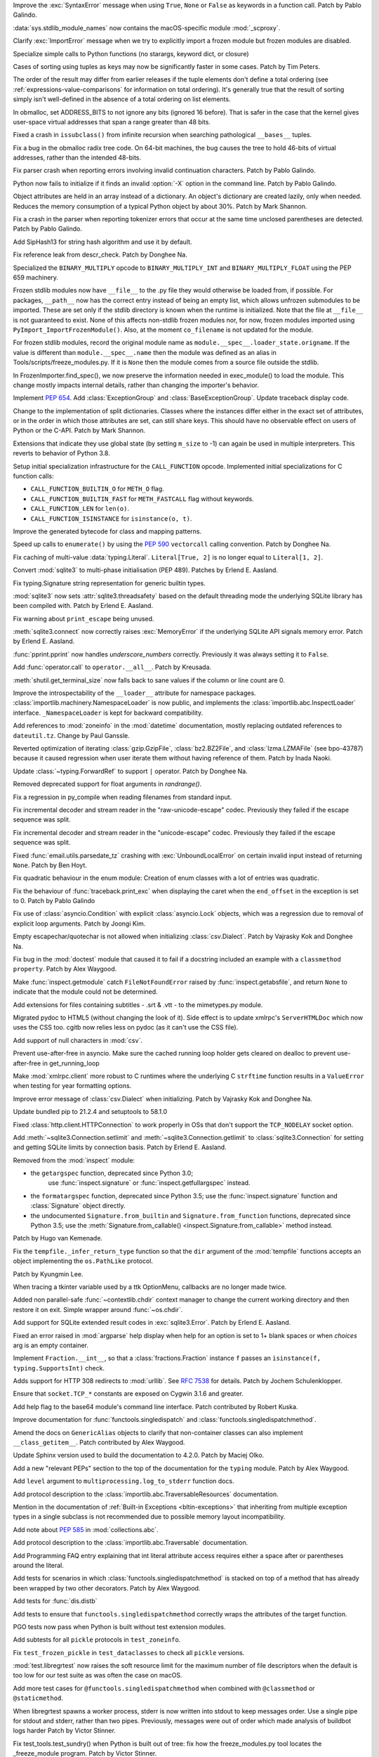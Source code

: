 .. bpo: 45716
.. date: 2021-11-04-20-19-07
.. nonce: 5C0pA1
.. release date: 2021-11-05
.. section: Core and Builtins

Improve the :exc:`SyntaxError` message when using ``True``, ``None`` or
``False`` as keywords in a function call. Patch by Pablo Galindo.

..

.. bpo: 45688
.. date: 2021-11-02-09-27-46
.. nonce: v5Der1
.. section: Core and Builtins

:data:`sys.stdlib_module_names` now contains the macOS-specific module
:mod:`_scproxy`.

..

.. bpo: 45379
.. date: 2021-10-23-13-49-00
.. nonce: ZF7G3n
.. section: Core and Builtins

Clarify :exc:`ImportError` message when we try to explicitly import a frozen
module but frozen modules are disabled.

..

.. bpo: 44525
.. date: 2021-10-20-11-57-31
.. nonce: veL4lJ
.. section: Core and Builtins

Specialize simple calls to Python functions (no starargs, keyword dict, or
closure)

..

.. bpo: 45530
.. date: 2021-10-20-01-28-26
.. nonce: 5r7n4m
.. section: Core and Builtins

Cases of sorting using tuples as keys may now be significantly faster in
some cases. Patch by Tim Peters.

The order of the result may differ from earlier releases if the tuple
elements don't define a total ordering (see
:ref:`expressions-value-comparisons` for information on total ordering).
It's generally true that the result of sorting simply isn't well-defined in
the absence of a total ordering on list elements.

..

.. bpo: 45526
.. date: 2021-10-19-10-29-47
.. nonce: WQnvW9
.. section: Core and Builtins

In obmalloc, set ADDRESS_BITS to not ignore any bits (ignored 16 before).
That is safer in the case that the kernel gives user-space virtual addresses
that span a range greater than 48 bits.

..

.. bpo: 30570
.. date: 2021-10-19-01-04-08
.. nonce: _G30Ms
.. section: Core and Builtins

Fixed a crash in ``issubclass()`` from infinite recursion when searching
pathological ``__bases__`` tuples.

..

.. bpo: 45521
.. date: 2021-10-18-22-40-33
.. nonce: GdMiuW
.. section: Core and Builtins

Fix a bug in the obmalloc radix tree code.  On 64-bit machines, the bug
causes the tree to hold 46-bits of virtual addresses, rather than the
intended 48-bits.

..

.. bpo: 45494
.. date: 2021-10-16-17-27-48
.. nonce: vMt1g4
.. section: Core and Builtins

Fix parser crash when reporting errors involving invalid continuation
characters. Patch by Pablo Galindo.

..

.. bpo: 45445
.. date: 2021-10-12-14-41-39
.. nonce: _F5cMf
.. section: Core and Builtins

Python now fails to initialize if it finds an invalid :option:`-X` option in
the command line. Patch by Pablo Galindo.

..

.. bpo: 45340
.. date: 2021-10-08-09-47-38
.. nonce: ukHgDb
.. section: Core and Builtins

Object attributes are held in an array instead of a dictionary. An object's
dictionary are created lazily, only when needed. Reduces the memory
consumption of a typical Python object by about 30%. Patch by Mark Shannon.

..

.. bpo: 45408
.. date: 2021-10-07-21-26-44
.. nonce: qUqzcd
.. section: Core and Builtins

Fix a crash in the parser when reporting tokenizer errors that occur at the
same time unclosed parentheses are detected. Patch by Pablo Galindo.

..

.. bpo: 29410
.. date: 2021-10-07-19-09-12
.. nonce: bg5SYp
.. section: Core and Builtins

Add SipHash13 for string hash algorithm and use it by default.

..

.. bpo: 45385
.. date: 2021-10-06-21-20-11
.. nonce: CTUT8s
.. section: Core and Builtins

Fix reference leak from descr_check. Patch by Donghee Na.

..

.. bpo: 45367
.. date: 2021-10-05-03-49-07
.. nonce: _astoU
.. section: Core and Builtins

Specialized the ``BINARY_MULTIPLY`` opcode to ``BINARY_MULTIPLY_INT`` and
``BINARY_MULTIPLY_FLOAT`` using the PEP 659 machinery.

..

.. bpo: 21736
.. date: 2021-10-01-09-21-02
.. nonce: RI47BU
.. section: Core and Builtins

Frozen stdlib modules now have ``__file__`` to the .py file they would
otherwise be loaded from, if possible.  For packages, ``__path__`` now has
the correct entry instead of being an empty list, which allows unfrozen
submodules to be imported.  These are set only if the stdlib directory is
known when the runtime is initialized.  Note that the file at ``__file__``
is not guaranteed to exist.  None of this affects non-stdlib frozen modules
nor, for now, frozen modules imported using
``PyImport_ImportFrozenModule()``.  Also, at the moment ``co_filename`` is
not updated for the module.

..

.. bpo: 45020
.. date: 2021-10-01-09-06-54
.. nonce: Cj5VQN
.. section: Core and Builtins

For frozen stdlib modules, record the original module name as
``module.__spec__.loader_state.origname``.  If the value is different than
``module.__spec__.name`` then the module was defined as an alias in
Tools/scripts/freeze_modules.py.  If it is ``None`` then the module comes
from a source file outside the stdlib.

..

.. bpo: 45324
.. date: 2021-09-29-12-02-39
.. nonce: BTQElX
.. section: Core and Builtins

In FrozenImporter.find_spec(), we now preserve the information needed in
exec_module() to load the module.  This change mostly impacts internal
details, rather than changing the importer's behavior.

..

.. bpo: 45292
.. date: 2021-09-26-18-18-50
.. nonce: aX5HVr
.. section: Core and Builtins

Implement :pep:`654`. Add :class:`ExceptionGroup` and
:class:`BaseExceptionGroup`. Update traceback display code.

..

.. bpo: 40116
.. date: 2021-09-23-14-00-05
.. nonce: KaoeFs
.. section: Core and Builtins

Change to the implementation of split dictionaries. Classes where the
instances differ either in the exact set of attributes, or in the order in
which those attributes are set, can still share keys. This should have no
observable effect on users of Python or the C-API. Patch by Mark Shannon.

..

.. bpo: 44050
.. date: 2021-09-08-00-30-09
.. nonce: mFI15u
.. section: Core and Builtins

Extensions that indicate they use global state (by setting ``m_size`` to -1)
can again be used in multiple interpreters. This reverts to behavior of
Python 3.8.

..

.. bpo: 44525
.. date: 2021-06-28-22-23-59
.. nonce: sSvUKG
.. section: Core and Builtins

Setup initial specialization infrastructure for the ``CALL_FUNCTION``
opcode. Implemented initial specializations for C function calls:

* ``CALL_FUNCTION_BUILTIN_O`` for ``METH_O`` flag.

* ``CALL_FUNCTION_BUILTIN_FAST`` for ``METH_FASTCALL`` flag without keywords.

* ``CALL_FUNCTION_LEN`` for ``len(o)``.

* ``CALL_FUNCTION_ISINSTANCE`` for ``isinstance(o, t)``.

..

.. bpo: 44511
.. date: 2021-06-26-16-55-08
.. nonce: k8sMvV
.. section: Core and Builtins

Improve the generated bytecode for class and mapping patterns.

..

.. bpo: 43706
.. date: 2021-04-03-02-44-15
.. nonce: jjsXlT
.. section: Core and Builtins

Speed up calls to ``enumerate()`` by using the :pep:`590` ``vectorcall``
calling convention. Patch by Donghee Na.

..

.. bpo: 45679
.. date: 2021-10-30-21-11-37
.. nonce: Dq8Cpu
.. section: Library

Fix caching of multi-value :data:`typing.Literal`. ``Literal[True, 2]`` is
no longer equal to ``Literal[1, 2]``.

..

.. bpo: 42064
.. date: 2021-10-27-13-28-52
.. nonce: UK4jgV
.. section: Library

Convert :mod:`sqlite3` to multi-phase initialisation (PEP 489). Patches by
Erlend E. Aasland.

..

.. bpo: 45438
.. date: 2021-10-27-10-05-39
.. nonce: Xz5lGU
.. section: Library

Fix typing.Signature string representation for generic builtin types.

..

.. bpo: 45613
.. date: 2021-10-26-14-29-54
.. nonce: 55Ie3c
.. section: Library

:mod:`sqlite3` now sets :attr:`sqlite3.threadsafety` based on the default
threading mode the underlying SQLite library has been compiled with. Patch
by Erlend E. Aasland.

..

.. bpo: 45574
.. date: 2021-10-22-23-06-33
.. nonce: svqA84
.. section: Library

Fix warning about ``print_escape`` being unused.

..

.. bpo: 45581
.. date: 2021-10-22-21-57-02
.. nonce: rlH6ay
.. section: Library

:meth:`sqlite3.connect` now correctly raises :exc:`MemoryError` if the
underlying SQLite API signals memory error. Patch by Erlend E. Aasland.

..

.. bpo: 45557
.. date: 2021-10-21-16-18-51
.. nonce: 4MQt4r
.. section: Library

:func:`pprint.pprint` now handles *underscore_numbers* correctly.
Previously it was always setting it to ``False``.

..

.. bpo: 44019
.. date: 2021-10-21-10-14-22
.. nonce: Xk4Ncr
.. section: Library

Add :func:`operator.call` to ``operator.__all__``. Patch by Kreusada.

..

.. bpo: 42174
.. date: 2021-10-19-01-30-57
.. nonce: O2w9bi
.. section: Library

:meth:`shutil.get_terminal_size` now falls back to sane values if the column
or line count are 0.

..

.. bpo: 35673
.. date: 2021-10-18-18-12-47
.. nonce: KOkHWe
.. section: Library

Improve the introspectability of the ``__loader__`` attribute for namespace
packages.  :class:`importlib.machinery.NamespaceLoader` is now public, and
implements the :class:`importlib.abc.InspectLoader` interface.
``_NamespaceLoader`` is kept for backward compatibility.

..

.. bpo: 45515
.. date: 2021-10-18-14-52-48
.. nonce: aXdvm_
.. section: Library

Add references to :mod:`zoneinfo` in the :mod:`datetime` documentation,
mostly replacing outdated references to ``dateutil.tz``. Change by Paul
Ganssle.

..

.. bpo: 45475
.. date: 2021-10-18-10-46-47
.. nonce: sb9KDF
.. section: Library

Reverted optimization of iterating :class:`gzip.GzipFile`,
:class:`bz2.BZ2File`, and :class:`lzma.LZMAFile` (see bpo-43787) because it
caused regression when user iterate them without having reference of them.
Patch by Inada Naoki.

..

.. bpo: 45489
.. date: 2021-10-16-23-46-39
.. nonce: QB0rhG
.. section: Library

Update :class:`~typing.ForwardRef` to support ``|`` operator. Patch by
Donghee Na.

..

.. bpo: 42222
.. date: 2021-10-15-11-30-11
.. nonce: hdHyac
.. section: Library

Removed deprecated support for float arguments in *randrange()*.

..

.. bpo: 45428
.. date: 2021-10-14-18-04-17
.. nonce: mM2War
.. section: Library

Fix a regression in py_compile when reading filenames from standard input.

..

.. bpo: 45467
.. date: 2021-10-14-13-31-19
.. nonce: Q7Ma6A
.. section: Library

Fix incremental decoder and stream reader in the "raw-unicode-escape" codec.
Previously they failed if the escape sequence was split.

..

.. bpo: 45461
.. date: 2021-10-14-00-19-02
.. nonce: 4LB_tJ
.. section: Library

Fix incremental decoder and stream reader in the "unicode-escape" codec.
Previously they failed if the escape sequence was split.

..

.. bpo: 45239
.. date: 2021-10-13-17-52-48
.. nonce: 7li1_0
.. section: Library

Fixed :func:`email.utils.parsedate_tz` crashing with
:exc:`UnboundLocalError` on certain invalid input instead of returning
``None``. Patch by Ben Hoyt.

..

.. bpo: 45417
.. date: 2021-10-12-20-35-06
.. nonce: gQM-O7
.. section: Library

Fix quadratic behaviour in the enum module: Creation of enum classes with a
lot of entries was quadratic.

..

.. bpo: 45249
.. date: 2021-10-10-16-14-33
.. nonce: xqLliz
.. section: Library

Fix the behaviour of :func:`traceback.print_exc` when displaying the caret
when the ``end_offset`` in the exception is set to 0. Patch by Pablo Galindo

..

.. bpo: 45416
.. date: 2021-10-10-09-42-34
.. nonce: n35O0_
.. section: Library

Fix use of :class:`asyncio.Condition` with explicit :class:`asyncio.Lock`
objects, which was a regression due to removal of explicit loop arguments.
Patch by Joongi Kim.

..

.. bpo: 20028
.. date: 2021-10-10-00-25-36
.. nonce: bPx4Z8
.. section: Library

Empty escapechar/quotechar is not allowed when initializing
:class:`csv.Dialect`. Patch by Vajrasky Kok and Donghee Na.

..

.. bpo: 44904
.. date: 2021-10-09-18-42-27
.. nonce: RlW5h8
.. section: Library

Fix bug in the :mod:`doctest` module that caused it to fail if a docstring
included an example with a ``classmethod`` ``property``. Patch by Alex
Waygood.

..

.. bpo: 45406
.. date: 2021-10-08-19-24-48
.. nonce: Qh_Mz4
.. section: Library

Make :func:`inspect.getmodule` catch ``FileNotFoundError`` raised by
:func:`inspect.getabsfile`, and return ``None`` to indicate that the module
could not be determined.

..

.. bpo: 45411
.. date: 2021-10-08-11-29-29
.. nonce: 4jR--U
.. section: Library

Add extensions for files containing subtitles - .srt & .vtt - to the
mimetypes.py module.

..

.. bpo: 10716
.. date: 2021-10-08-04-11-55
.. nonce: QSRVK2
.. section: Library

Migrated pydoc to HTML5 (without changing the look of it). Side effect is to
update xmlrpc's ``ServerHTMLDoc`` which now uses the CSS too. cgitb now
relies less on pydoc (as it can't use the CSS file).

..

.. bpo: 27580
.. date: 2021-10-07-21-11-48
.. nonce: tGcBTH
.. section: Library

Add support of null characters in :mod:`csv`.

..

.. bpo: 45262
.. date: 2021-10-07-14-04-10
.. nonce: HqF71Z
.. section: Library

Prevent use-after-free in asyncio. Make sure the cached running loop holder
gets cleared on dealloc to prevent use-after-free in get_running_loop

..

.. bpo: 45386
.. date: 2021-10-07-00-05-05
.. nonce: q9ORpA
.. section: Library

Make :mod:`xmlrpc.client` more robust to C runtimes where the underlying C
``strftime`` function results in a ``ValueError`` when testing for year
formatting options.

..

.. bpo: 20028
.. date: 2021-10-03-21-14-37
.. nonce: zBA4RK
.. section: Library

Improve error message of :class:`csv.Dialect` when initializing. Patch by
Vajrasky Kok and Donghee Na.

..

.. bpo: 45343
.. date: 2021-10-01-23-07-02
.. nonce: ixmctD
.. section: Library

Update bundled pip to 21.2.4 and setuptools to 58.1.0

..

.. bpo: 45328
.. date: 2021-09-30-08-22-44
.. nonce: 8Z-Q0B
.. section: Library

Fixed :class:`http.client.HTTPConnection` to work properly in OSs that don't
support the ``TCP_NODELAY`` socket option.

..

.. bpo: 45243
.. date: 2021-09-20-01-25-09
.. nonce: 0pJf0U
.. section: Library

Add :meth:`~sqlite3.Connection.setlimit` and
:meth:`~sqlite3.Connection.getlimit` to :class:`sqlite3.Connection` for
setting and getting SQLite limits by connection basis. Patch by Erlend E.
Aasland.

..

.. bpo: 45320
.. date: 2021-09-15-10-21-10
.. nonce: 4qaf5x
.. section: Library

Removed from the :mod:`inspect` module:

* the ``getargspec`` function, deprecated since Python 3.0;
    use :func:`inspect.signature` or :func:`inspect.getfullargspec` instead.

* the ``formatargspec`` function, deprecated since Python 3.5;
  use the :func:`inspect.signature` function and :class:`Signature` object
  directly.

* the undocumented ``Signature.from_builtin`` and ``Signature.from_function``
  functions, deprecated since Python 3.5; use the
  :meth:`Signature.from_callable() <inspect.Signature.from_callable>` method
  instead.

Patch by Hugo van Kemenade.

..

.. bpo: 45192
.. date: 2021-09-14-15-52-47
.. nonce: DjA-BI
.. section: Library

Fix the ``tempfile._infer_return_type`` function so that the ``dir``
argument of the :mod:`tempfile` functions accepts an object implementing the
``os.PathLike`` protocol.

Patch by Kyungmin Lee.

..

.. bpo: 45160
.. date: 2021-09-11-14-47-05
.. nonce: VzMXbW
.. section: Library

When tracing a tkinter variable used by a ttk OptionMenu, callbacks are no
longer made twice.

..

.. bpo: 25625
.. date: 2021-09-10-12-53-28
.. nonce: SzcBCw
.. section: Library

Added non parallel-safe :func:`~contextlib.chdir` context manager to change
the current working directory and then restore it on exit. Simple wrapper
around :func:`~os.chdir`.

..

.. bpo: 24139
.. date: 2021-08-30-23-10-48
.. nonce: e38czf
.. section: Library

Add support for SQLite extended result codes in :exc:`sqlite3.Error`. Patch
by Erlend E. Aasland.

..

.. bpo: 24444
.. date: 2021-08-30-00-19-23
.. nonce: Ki4bgz
.. section: Library

Fixed an error raised in :mod:`argparse` help display when help for an
option is set to 1+ blank spaces or when *choices* arg is an empty
container.

..

.. bpo: 44547
.. date: 2021-08-20-10-52-40
.. nonce: eu0iJq
.. section: Library

Implement ``Fraction.__int__``, so that a :class:`fractions.Fraction`
instance ``f`` passes an ``isinstance(f, typing.SupportsInt)`` check.

..

.. bpo: 40321
.. date: 2021-07-22-21-25-56
.. nonce: gBlFmw
.. section: Library

Adds support for HTTP 308 redirects to :mod:`urllib`. See :rfc:`7538` for
details. Patch by Jochem Schulenklopper.

..

.. bpo: 41374
.. date: 2020-07-27-19-21-05
.. nonce: cd-kFL
.. section: Library

Ensure that ``socket.TCP_*`` constants are exposed on Cygwin 3.1.6 and
greater.

..

.. bpo: 35970
.. date: 2019-02-11-19-06-10
.. nonce: ZRvh51
.. section: Library

Add help flag to the base64 module's command line interface. Patch
contributed by Robert Kuska.

..

.. bpo: 45726
.. date: 2021-11-05-12-15-24
.. nonce: GwRr7e
.. section: Documentation

Improve documentation for :func:`functools.singledispatch` and
:class:`functools.singledispatchmethod`.

..

.. bpo: 45680
.. date: 2021-11-03-14-51-03
.. nonce: 9_NTFU
.. section: Documentation

Amend the docs on ``GenericAlias`` objects to clarify that non-container
classes can also implement ``__class_getitem__``. Patch contributed by Alex
Waygood.

..

.. bpo: 45618
.. date: 2021-10-31-20-35-06
.. nonce: RTcNXF
.. section: Documentation

Update Sphinx version used to build the documentation to 4.2.0. Patch by
Maciej Olko.

..

.. bpo: 45655
.. date: 2021-10-28-19-22-55
.. nonce: aPYGaS
.. section: Documentation

Add a new "relevant PEPs" section to the top of the documentation for the
``typing`` module. Patch by Alex Waygood.

..

.. bpo: 45604
.. date: 2021-10-26-10-00-45
.. nonce: Dm-YhV
.. section: Documentation

Add ``level`` argument to ``multiprocessing.log_to_stderr`` function docs.

..

.. bpo: 45516
.. date: 2021-10-22-21-57-42
.. nonce: 7_RMEX
.. section: Documentation

Add protocol description to the :class:`importlib.abc.TraversableResources`
documentation.

..

.. bpo: 45464
.. date: 2021-10-20-16-26-53
.. nonce: mOISBs
.. section: Documentation

Mention in the documentation of :ref:`Built-in Exceptions
<bltin-exceptions>` that inheriting from multiple exception types in a
single subclass is not recommended due to possible memory layout
incompatibility.

..

.. bpo: 45449
.. date: 2021-10-19-01-41-40
.. nonce: fjHZJc
.. section: Documentation

Add note about :pep:`585` in :mod:`collections.abc`.

..

.. bpo: 45516
.. date: 2021-10-18-20-12-18
.. nonce: EJh4K8
.. section: Documentation

Add protocol description to the :class:`importlib.abc.Traversable`
documentation.

..

.. bpo: 20692
.. date: 2021-10-13-00-42-54
.. nonce: K5rGtP
.. section: Documentation

Add Programming FAQ entry explaining that int literal attribute access
requires either a space after or parentheses around the literal.

..

.. bpo: 45678
.. date: 2021-11-04-20-03-32
.. nonce: 1xNMjN
.. section: Tests

Add tests for scenarios in which :class:`functools.singledispatchmethod` is
stacked on top of a method that has already been wrapped by two other
decorators. Patch by Alex Waygood.

..

.. bpo: 45578
.. date: 2021-10-30-19-00-25
.. nonce: bvu6X2
.. section: Tests

Add tests for :func:`dis.distb`

..

.. bpo: 45678
.. date: 2021-10-30-13-12-20
.. nonce: bKrYeS
.. section: Tests

Add tests to ensure that ``functools.singledispatchmethod`` correctly wraps
the attributes of the target function.

..

.. bpo: 45668
.. date: 2021-10-29-17-18-56
.. nonce: MfAw4i
.. section: Tests

PGO tests now pass when Python is built without test extension modules.

..

.. bpo: 45577
.. date: 2021-10-22-19-44-13
.. nonce: dSaNvK
.. section: Tests

Add subtests for all ``pickle`` protocols in ``test_zoneinfo``.

..

.. bpo: 45566
.. date: 2021-10-22-12-05-21
.. nonce: 2gQ3ZB
.. section: Tests

Fix ``test_frozen_pickle`` in ``test_dataclasses`` to check all ``pickle``
versions.

..

.. bpo: 43592
.. date: 2021-10-21-17-22-26
.. nonce: kHRsra
.. section: Tests

:mod:`test.libregrtest` now raises the soft resource limit for the maximum
number of file descriptors when the default is too low for our test suite as
was often the case on macOS.

..

.. bpo: 39679
.. date: 2021-10-18-16-18-41
.. nonce: F18qcE
.. section: Tests

Add more test cases for ``@functools.singledispatchmethod`` when combined with
``@classmethod`` or ``@staticmethod``.

..

.. bpo: 45410
.. date: 2021-10-08-14-03-20
.. nonce: Ex9xe2
.. section: Tests

When libregrtest spawns a worker process, stderr is now written into stdout
to keep messages order. Use a single pipe for stdout and stderr, rather than
two pipes. Previously, messages were out of order which made analysis of
buildbot logs harder Patch by Victor Stinner.

..

.. bpo: 45402
.. date: 2021-10-07-13-43-01
.. nonce: jlQvep
.. section: Tests

Fix test_tools.test_sundry() when Python is built out of tree: fix how the
freeze_modules.py tool locates the _freeze_module program. Patch by Victor
Stinner.

..

.. bpo: 45403
.. date: 2021-10-07-13-27-12
.. nonce: 7QiDvw
.. section: Tests

Fix test_sys.test_stdlib_dir() when Python is built outside the source tree:
compare normalized paths. Patch by Victor Stinner.

..

.. bpo: 45400
.. date: 2021-10-07-13-11-45
.. nonce: h3iT7V
.. section: Tests

Fix test_name_error_suggestions_do_not_trigger_for_too_many_locals() of
test_exceptions if a directory name contains "a1" (like "Python-3.11.0a1"):
use a stricter regular expression. Patch by Victor Stinner.

..

.. bpo: 10572
.. date: 2021-01-07-01-25-38
.. nonce: gEEZ9z
.. section: Tests

Rename :mod:`sqlite3` tests from ``test_sqlite`` to ``test_sqlite3``, and
relocate them to ``Lib/test/test_sqlite3``. Patch by Erlend E. Aasland.

..

.. bpo: 43158
.. date: 2021-11-01-12-51-46
.. nonce: fghS6w
.. section: Build

``setup.py`` now uses values from configure script to build the ``_uuid``
extension module. Configure now detects util-linux's ``libuuid``, too.

..

.. bpo: 45666
.. date: 2021-10-29-12-54-53
.. nonce: w2G63u
.. section: Build

Fix warning of ``swprintf`` and ``%s`` usage in ``_testembed.c``

..

.. bpo: 45548
.. date: 2021-10-28-14-47-22
.. nonce: mdCBxB
.. section: Build

``Modules/Setup`` and ``Modules/makesetup`` have been improved. The
``Setup`` file now contains working rules for all extensions. Outdated
comments have been removed. Rules defined by ``makesetup`` track
dependencies correctly.

..

.. bpo: 45548
.. date: 2021-10-24-21-49-49
.. nonce: UWx0UC
.. section: Build

The :mod:`math` and :mod:`cmath` implementation now require a C99 compatible
``libm`` and no longer ship with workarounds for missing acosh, asinh,
atanh, expm1, and log1p functions.

..

.. bpo: 45595
.. date: 2021-10-24-11-02-43
.. nonce: WI_5YU
.. section: Build

``setup.py`` and ``makesetup`` now track build dependencies on all Python
header files and module specific header files.

..

.. bpo: 45571
.. date: 2021-10-22-15-28-29
.. nonce: yY8NsJ
.. section: Build

``Modules/Setup`` now use ``PY_CFLAGS_NODIST`` instead of ``PY_CFLAGS`` to
compile shared modules.

..

.. bpo: 45570
.. date: 2021-10-22-14-45-40
.. nonce: 61gM2A
.. section: Build

:mod:`pyexpat` and :mod:`_elementtree` no longer define obsolete macros
``HAVE_EXPAT_CONFIG_H`` and ``USE_PYEXPAT_CAPI``. ``XML_POOR_ENTROPY`` is
now defined in ``expat_config.h``.

..

.. bpo: 43974
.. date: 2021-10-22-14-00-44
.. nonce: HHZtbx
.. section: Build

``setup.py`` no longer defines ``Py_BUILD_CORE_MODULE``. Instead every
module, that uses the internal API, defines the macro.

..

.. bpo: 45548
.. date: 2021-10-20-17-02-56
.. nonce: BoggEf
.. section: Build

Fill in missing entries in Modules/Setup.

..

.. bpo: 45532
.. date: 2021-10-20-16-07-39
.. nonce: kyhvis
.. section: Build

Update :data:`sys.version` to use ``main`` as fallback information. Patch by
Jeong YunWon.

..

.. bpo: 45536
.. date: 2021-10-20-12-42-39
.. nonce: oQNYHB
.. section: Build

The ``configure`` script now checks whether OpenSSL headers and libraries
provide required APIs. Most common APIs are verified. The check detects
outdated or missing OpenSSL. Failures do not stop configure.

..

.. bpo: 45221
.. date: 2021-10-18-10-25-56
.. nonce: rnulhf
.. section: Build

Fixed regression in handling of ``LDFLAGS`` and ``CPPFLAGS`` options where
:meth:`argparse.parse_known_args` could interpret an option as one of the
built-in command line argument, for example ``-h`` for help.

..

.. bpo: 45440
.. date: 2021-10-12-02-13-08
.. nonce: -zYgDb
.. section: Build

Building Python now requires a C99 ``<math.h>`` header file providing the
following functions: ``copysign()``, ``hypot()``, ``isfinite()``,
``isinf()``, ``isnan()``, ``round()``. Patch by Victor Stinner.

..

.. bpo: 45405
.. date: 2021-10-11-16-27-38
.. nonce: iSfdW5
.. section: Build

Prevent ``internal configure error`` when running ``configure`` with recent
versions of non-Apple clang.  Patch by David Bohman.

..

.. bpo: 45433
.. date: 2021-10-11-16-08-37
.. nonce: pVDkMV
.. section: Build

Avoid linking libpython with libcrypt.

..

.. bpo: 43652
.. date: 2021-11-04-00-41-50
.. nonce: RnqV7I
.. section: Windows

Update Tcl/Tk to 8.6.11, actually this time. The previous update incorrectly
included 8.6.10.

..

.. bpo: 45337
.. date: 2021-09-30-23-17-27
.. nonce: qg7U_h
.. section: Windows

venv now warns when the created environment may need to be accessed at a
different path, due to redirections, links or junctions. It also now
correctly installs or upgrades components when the alternate path is
required.

..

.. bpo: 43851
.. date: 2021-04-15-01-23-10
.. nonce: qgU0gy
.. section: Windows

Build SQLite ``SQLITE_OMIT_AUTOINIT`` on Windows. Patch by Erlend E.
Aasland.

..

.. bpo: 44828
.. date: 2021-10-25-02-02-21
.. nonce: XBdXlJ
.. section: macOS

Avoid tkinter file dialog failure on macOS 12 Monterey when using the Tk
8.6.11 provided by python.org macOS installers. Patch by Marc Culler of the
Tk project.

..

.. bpo: 45495
.. date: 2021-10-16-17-20-32
.. nonce: ST8RFt
.. section: IDLE

Add context keywords 'case' and 'match' to completions list.

..

.. bpo: 29103
.. date: 2021-10-20-18-41-17
.. nonce: CMRLyq
.. section: C API

:c:func:`PyType_FromSpec* <PyType_FromModuleAndSpec>` now copies the class
name from the spec to a buffer owned by the class, so the original can be
safely deallocated. Patch by Petr Viktorin.

..

.. bpo: 45522
.. date: 2021-10-19-13-07-46
.. nonce: kGAwmZ
.. section: C API

The internal freelists for frame, float, list, dict, async generators, and
context objects can now be disabled.

..

.. bpo: 35134
.. date: 2021-10-19-00-20-40
.. nonce: Z0Zk_m
.. section: C API

Exclude :c:func:`PyWeakref_GET_OBJECT` from the limited C API. It never
worked since the :c:type:`!PyWeakReference` structure is opaque in the
limited C API.

..

.. bpo: 35081
.. date: 2021-10-15-09-29-59
.. nonce: 2teFD3
.. section: C API

Move the ``interpreteridobject.h`` header file from ``Include/`` to
``Include/internal/``. It only provides private functions. Patch by Victor
Stinner.

..

.. bpo: 35134
.. date: 2021-10-15-00-11-51
.. nonce: eX4zqy
.. section: C API

The non-limited API files ``cellobject.h``, ``classobject.h``,
``context.h``, ``funcobject.h``, ``genobject.h`` and ``longintrepr.h`` have
been moved to the ``Include/cpython`` directory. Moreover, the ``eval.h``
header file was removed. These files must not be included directly, as they
are already included in ``Python.h``: :ref:`Include Files <api-includes>`.
If they have been included directly, consider including ``Python.h``
instead. Patch by Victor Stinner.

..

.. bpo: 45474
.. date: 2021-10-14-22-16-56
.. nonce: 1OkJQh
.. section: C API

The following items are no longer available when ``Py_LIMITED_API`` is
defined:

* :c:func:`PyMarshal_WriteLongToFile`
* :c:func:`PyMarshal_WriteObjectToFile`
* :c:func:`PyMarshal_ReadObjectFromString`
* :c:func:`PyMarshal_WriteObjectToString`
* the ``Py_MARSHAL_VERSION`` macro

These are not part of the :ref:`limited API <limited-api-list>`.

Patch by Victor Stinner.

..

.. bpo: 45434
.. date: 2021-10-13-14-42-46
.. nonce: INNEEt
.. section: C API

Remove the ``pystrhex.h`` header file. It only contains private functions. C
extensions should only include the main ``<Python.h>`` header file. Patch by
Victor Stinner.

..

.. bpo: 45440
.. date: 2021-10-12-02-13-41
.. nonce: Gf94rE
.. section: C API

Remove the ``Py_FORCE_DOUBLE()`` macro. It was used by the
``Py_IS_INFINITY()`` macro. Patch by Victor Stinner.

..

.. bpo: 45434
.. date: 2021-10-11-23-03-49
.. nonce: tsS8I_
.. section: C API

``<Python.h>`` no longer includes the header files ``<stdlib.h>``,
``<stdio.h>``, ``<errno.h>`` and ``<string.h>`` when the ``Py_LIMITED_API``
macro is set to ``0x030b0000`` (Python 3.11) or higher. C extensions should
explicitly include the header files after ``#include <Python.h>``. Patch by
Victor Stinner.

..

.. bpo: 41123
.. date: 2021-10-11-22-58-33
.. nonce: myrlIp
.. section: C API

Remove ``Py_UNICODE_COPY()`` and ``Py_UNICODE_FILL()`` macros, deprecated
since Python 3.3. Use ``PyUnicode_CopyCharacters()`` or ``memcpy()``
(``wchar_t*`` string), and ``PyUnicode_Fill()`` functions instead. Patch by
Victor Stinner.

..

.. bpo: 45412
.. date: 2021-10-08-15-54-07
.. nonce: KHyJCT
.. section: C API

Remove the following math macros using the ``errno`` variable:

* ``Py_ADJUST_ERANGE1()``
* ``Py_ADJUST_ERANGE2()``
* ``Py_OVERFLOWED()``
* ``Py_SET_ERANGE_IF_OVERFLOW()``
* ``Py_SET_ERRNO_ON_MATH_ERROR()``

Patch by Victor Stinner.

..

.. bpo: 45395
.. date: 2021-10-06-15-54-40
.. nonce: yVhdAl
.. section: C API

Custom frozen modules (the array set to ``PyImport_FrozenModules``) are now
treated as additions, rather than replacing all the default frozen modules.
Frozen stdlib modules can still be disabled by setting the "code" field of
the custom array entry to NULL.

..

.. bpo: 43760
.. date: 2021-09-24-11-12-21
.. nonce: Bfxd1-
.. section: C API

Add new :c:func:`PyThreadState_EnterTracing`, and
:c:func:`PyThreadState_LeaveTracing` functions to the limited C API to
suspend and resume tracing and profiling. Patch by Victor Stinner.

..

.. bpo: 44220
.. date: 2021-05-24-22-12-40
.. nonce: H9CUGl
.. section: C API

:c:var:`PyStructSequence_UnnamedField` is added to the Stable ABI.
